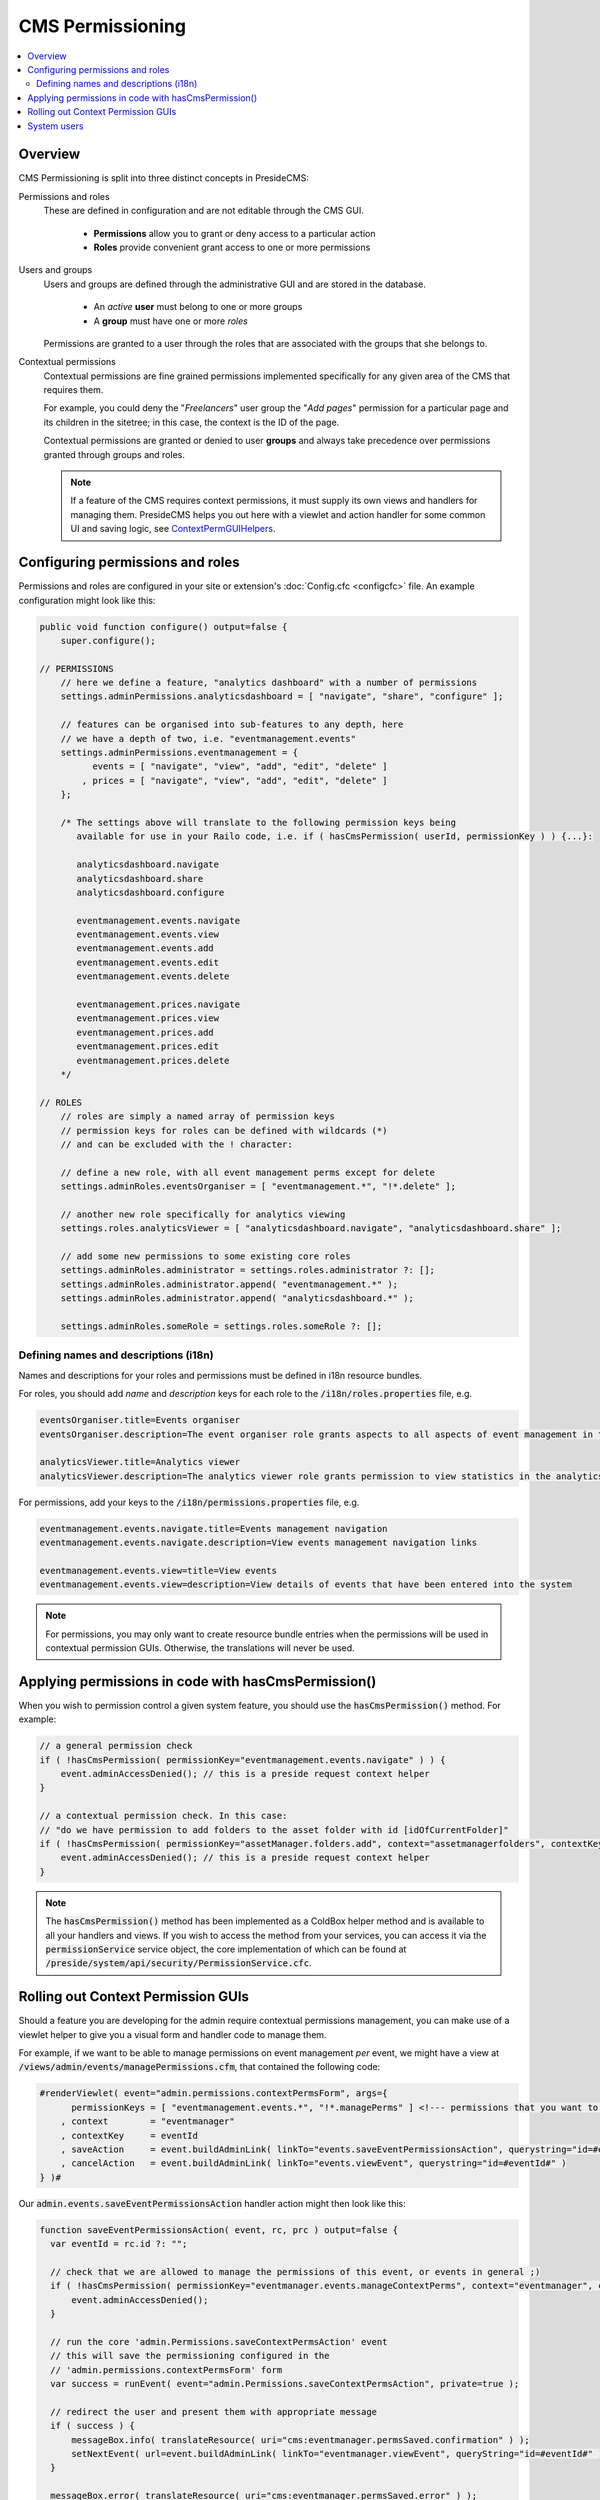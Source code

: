 CMS Permissioning
=================

.. contents:: :local:

Overview
########

CMS Permissioning is split into three distinct concepts in PresideCMS:

Permissions and roles
    These are defined in configuration and are not editable through the CMS GUI.

        - **Permissions** allow you to grant or deny access to a particular action
        - **Roles** provide convenient grant access to one or more permissions

Users and groups
    Users and groups are defined through the administrative GUI and are stored in the database.

        - An *active* **user** must belong to one or more groups
        - A **group** must have one or more *roles*

    Permissions are granted to a user through the roles that are associated with the groups that she belongs to.

Contextual permissions
    Contextual permissions are fine grained permissions implemented specifically for any given area of the CMS that requires them.

    For example, you could deny the "*Freelancers*" user group the "*Add pages*" permission for a particular page and its children in the sitetree; in this case, the context is the ID of the page.

    Contextual permissions are granted or denied to user **groups** and always take precedence over permissions granted through groups and roles.

    .. note::

        If a feature of the CMS requires context permissions, it must supply its own views and handlers for managing them. PresideCMS helps you out here with a viewlet and action handler for some common UI and saving logic, see ContextPermGUIHelpers_.

Configuring permissions and roles
#################################

Permissions and roles are configured in your site or extension's :doc:`Config.cfc <configcfc>` file. An example configuration might look like this:

.. code-block:: js

    public void function configure() output=false {
        super.configure();

    // PERMISSIONS
        // here we define a feature, "analytics dashboard" with a number of permissions
        settings.adminPermissions.analyticsdashboard = [ "navigate", "share", "configure" ];

        // features can be organised into sub-features to any depth, here
        // we have a depth of two, i.e. "eventmanagement.events"
        settings.adminPermissions.eventmanagement = {
              events = [ "navigate", "view", "add", "edit", "delete" ]
            , prices = [ "navigate", "view", "add", "edit", "delete" ]
        };

        /* The settings above will translate to the following permission keys being
           available for use in your Railo code, i.e. if ( hasCmsPermission( userId, permissionKey ) ) {...}:

           analyticsdashboard.navigate
           analyticsdashboard.share
           analyticsdashboard.configure

           eventmanagement.events.navigate
           eventmanagement.events.view
           eventmanagement.events.add
           eventmanagement.events.edit
           eventmanagement.events.delete

           eventmanagement.prices.navigate
           eventmanagement.prices.view
           eventmanagement.prices.add
           eventmanagement.prices.edit
           eventmanagement.prices.delete
        */

    // ROLES
        // roles are simply a named array of permission keys
        // permission keys for roles can be defined with wildcards (*)
        // and can be excluded with the ! character:

        // define a new role, with all event management perms except for delete
        settings.adminRoles.eventsOrganiser = [ "eventmanagement.*", "!*.delete" ];

        // another new role specifically for analytics viewing
        settings.roles.analyticsViewer = [ "analyticsdashboard.navigate", "analyticsdashboard.share" ];

        // add some new permissions to some existing core roles
        settings.adminRoles.administrator = settings.roles.administrator ?: [];
        settings.adminRoles.administrator.append( "eventmanagement.*" );
        settings.adminRoles.administrator.append( "analyticsdashboard.*" );

        settings.adminRoles.someRole = settings.roles.someRole ?: [];

Defining names and descriptions (i18n)
--------------------------------------

Names and descriptions for your roles and permissions must be defined in i18n resource bundles.

For roles, you should add *name* and *description* keys for each role to the :code:`/i18n/roles.properties` file, e.g.

.. code-block:: properties

    eventsOrganiser.title=Events organiser
    eventsOrganiser.description=The event organiser role grants aspects to all aspects of event management in the CMS except for deleting records (which must be done by the administrator)

    analyticsViewer.title=Analytics viewer
    analyticsViewer.description=The analytics viewer role grants permission to view statistics in the analytics dashboard

For permissions, add your keys to the :code:`/i18n/permissions.properties` file, e.g.


.. code-block:: properties

    eventmanagement.events.navigate.title=Events management navigation
    eventmanagement.events.navigate.description=View events management navigation links

    eventmanagement.events.view=title=View events
    eventmanagement.events.view=description=View details of events that have been entered into the system

.. note::

    For permissions, you may only want to create resource bundle entries when the permissions will be used in contextual permission GUIs. Otherwise, the translations will never be used.

Applying permissions in code with hasCmsPermission()
####################################################

When you wish to permission control a given system feature, you should use the :code:`hasCmsPermission()` method. For example:

.. code-block:: js

    // a general permission check
    if ( !hasCmsPermission( permissionKey="eventmanagement.events.navigate" ) ) {
        event.adminAccessDenied(); // this is a preside request context helper
    }

    // a contextual permission check. In this case:
    // "do we have permission to add folders to the asset folder with id [idOfCurrentFolder]"
    if ( !hasCmsPermission( permissionKey="assetManager.folders.add", context="assetmanagerfolders", contextKeys=[ idOfCurrentFolder ] ) ) {
        event.adminAccessDenied(); // this is a preside request context helper
    }

.. note::
    The :code:`hasCmsPermission()` method has been implemented as a ColdBox helper method and is available to all your handlers and views. If you wish to access the method from your services, you can access it via the :code:`permissionService` service object, the core implementation of which can be found at :code:`/preside/system/api/security/PermissionService.cfc`.

.. _ContextPermGUIHelpers:

Rolling out Context Permission GUIs
###################################

Should a feature you are developing for the admin require contextual permissions management, you can make use of a viewlet helper to give you a visual form and handler code to manage them.

For example, if we want to be able to manage permissions on event management *per* event, we might have a view at :code:`/views/admin/events/managePermissions.cfm`, that contained the following code:

.. code-block:: cfm

    #renderViewlet( event="admin.permissions.contextPermsForm", args={
          permissionKeys = [ "eventmanagement.events.*", "!*.managePerms" ] <!--- permissions that you want to manage within the form --->
        , context        = "eventmanager"
        , contextKey     = eventId
        , saveAction     = event.buildAdminLink( linkTo="events.saveEventPermissionsAction", querystring="id=#eventId#" )
        , cancelAction   = event.buildAdminLink( linkTo="events.viewEvent", querystring="id=#eventId#" )
    } )#

Our :code:`admin.events.saveEventPermissionsAction` handler action might then look like this:

.. code-block:: js

    function saveEventPermissionsAction( event, rc, prc ) output=false {
      var eventId = rc.id ?: "";

      // check that we are allowed to manage the permissions of this event, or events in general ;)
      if ( !hasCmsPermission( permissionKey="eventmanager.events.manageContextPerms", context="eventmanager", contextKeys=[ eventId ] ) ) {
          event.adminAccessDenied();
      }

      // run the core 'admin.Permissions.saveContextPermsAction' event
      // this will save the permissioning configured in the
      // 'admin.permissions.contextPermsForm' form
      var success = runEvent( event="admin.Permissions.saveContextPermsAction", private=true );

      // redirect the user and present them with appropriate message
      if ( success ) {
          messageBox.info( translateResource( uri="cms:eventmanager.permsSaved.confirmation" ) );
          setNextEvent( url=event.buildAdminLink( linkTo="eventmanager.viewEvent", queryString="id=#eventId#" ) );
      }

      messageBox.error( translateResource( uri="cms:eventmanager.permsSaved.error" ) );
      setNextEvent( url=event.buildAdminLink( linkTo="events.managePermissions", queryString="id=#eventId#" ) );
    }

System users
############

Users that are defined as **system users** are excempt from all permission checking. In effect, they are granted access to **everything**. This concept exists to enable web agencies to manage every aspect of a site while setting up more secure access for their clients.

System users are only configurable through your site's :doc:`Config.cfc <configcfc>` file as a comma separated list of login ids. The default value of this setting is 'sysadmin'. For example, in your site's Config.cfc, you might have:

.. code-block:: js

     public void function configure() output=false {
        super.configure();

        // ...

        settings.system_users = "sysadmin,developer"; // both the 'developer' and 'sysadmin' users are now defined as system users
      }

